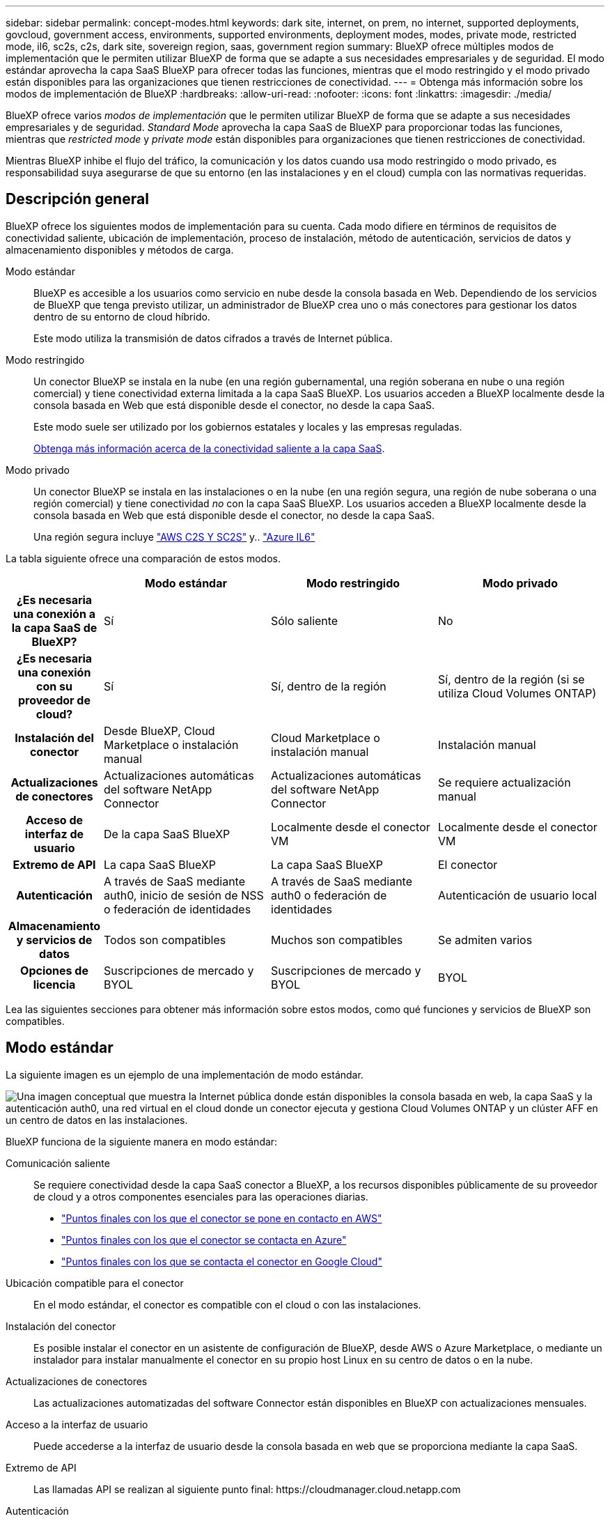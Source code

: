 ---
sidebar: sidebar 
permalink: concept-modes.html 
keywords: dark site, internet, on prem, no internet, supported deployments, govcloud, government access, environments, supported environments, deployment modes, modes, private mode, restricted mode, il6, sc2s, c2s, dark site, sovereign region, saas, government region 
summary: BlueXP ofrece múltiples modos de implementación que le permiten utilizar BlueXP de forma que se adapte a sus necesidades empresariales y de seguridad. El modo estándar aprovecha la capa SaaS BlueXP para ofrecer todas las funciones, mientras que el modo restringido y el modo privado están disponibles para las organizaciones que tienen restricciones de conectividad. 
---
= Obtenga más información sobre los modos de implementación de BlueXP
:hardbreaks:
:allow-uri-read: 
:nofooter: 
:icons: font
:linkattrs: 
:imagesdir: ./media/


[role="lead"]
BlueXP ofrece varios _modos de implementación_ que le permiten utilizar BlueXP de forma que se adapte a sus necesidades empresariales y de seguridad. _Standard Mode_ aprovecha la capa SaaS de BlueXP para proporcionar todas las funciones, mientras que _restricted mode_ y _private mode_ están disponibles para organizaciones que tienen restricciones de conectividad.

Mientras BlueXP inhibe el flujo del tráfico, la comunicación y los datos cuando usa modo restringido o modo privado, es responsabilidad suya asegurarse de que su entorno (en las instalaciones y en el cloud) cumpla con las normativas requeridas.



== Descripción general

BlueXP ofrece los siguientes modos de implementación para su cuenta. Cada modo difiere en términos de requisitos de conectividad saliente, ubicación de implementación, proceso de instalación, método de autenticación, servicios de datos y almacenamiento disponibles y métodos de carga.

Modo estándar:: BlueXP es accesible a los usuarios como servicio en nube desde la consola basada en Web. Dependiendo de los servicios de BlueXP que tenga previsto utilizar, un administrador de BlueXP crea uno o más conectores para gestionar los datos dentro de su entorno de cloud híbrido.
+
--
Este modo utiliza la transmisión de datos cifrados a través de Internet pública.

--
Modo restringido:: Un conector BlueXP se instala en la nube (en una región gubernamental, una región soberana en nube o una región comercial) y tiene conectividad externa limitada a la capa SaaS BlueXP. Los usuarios acceden a BlueXP localmente desde la consola basada en Web que está disponible desde el conector, no desde la capa SaaS.
+
--
Este modo suele ser utilizado por los gobiernos estatales y locales y las empresas reguladas.

<<Modo restringido,Obtenga más información acerca de la conectividad saliente a la capa SaaS>>.

--
Modo privado:: Un conector BlueXP se instala en las instalaciones o en la nube (en una región segura, una región de nube soberana o una región comercial) y tiene conectividad _no_ con la capa SaaS BlueXP. Los usuarios acceden a BlueXP localmente desde la consola basada en Web que está disponible desde el conector, no desde la capa SaaS.
+
--
Una región segura incluye https://aws.amazon.com/federal/us-intelligence-community/["AWS C2S Y SC2S"^] y.. https://learn.microsoft.com/en-us/azure/compliance/offerings/offering-dod-il6["Azure IL6"^]

--


La tabla siguiente ofrece una comparación de estos modos.

[cols="16h,28,28,28"]
|===
|  | Modo estándar | Modo restringido | Modo privado 


| ¿Es necesaria una conexión a la capa SaaS de BlueXP? | Sí | Sólo saliente | No 


| ¿Es necesaria una conexión con su proveedor de cloud? | Sí | Sí, dentro de la región | Sí, dentro de la región (si se utiliza Cloud Volumes ONTAP) 


| Instalación del conector | Desde BlueXP, Cloud Marketplace o instalación manual | Cloud Marketplace o instalación manual | Instalación manual 


| Actualizaciones de conectores | Actualizaciones automáticas del software NetApp Connector | Actualizaciones automáticas del software NetApp Connector | Se requiere actualización manual 


| Acceso de interfaz de usuario | De la capa SaaS BlueXP | Localmente desde el conector VM | Localmente desde el conector VM 


| Extremo de API | La capa SaaS BlueXP | La capa SaaS BlueXP | El conector 


| Autenticación | A través de SaaS mediante auth0, inicio de sesión de NSS o federación de identidades | A través de SaaS mediante auth0 o federación de identidades | Autenticación de usuario local 


| Almacenamiento y servicios de datos | Todos son compatibles | Muchos son compatibles | Se admiten varios 


| Opciones de licencia | Suscripciones de mercado y BYOL | Suscripciones de mercado y BYOL | BYOL 
|===
Lea las siguientes secciones para obtener más información sobre estos modos, como qué funciones y servicios de BlueXP son compatibles.



== Modo estándar

La siguiente imagen es un ejemplo de una implementación de modo estándar.

image:diagram-standard-mode.png["Una imagen conceptual que muestra la Internet pública donde están disponibles la consola basada en web, la capa SaaS y la autenticación auth0, una red virtual en el cloud donde un conector ejecuta y gestiona Cloud Volumes ONTAP y un clúster AFF en un centro de datos en las instalaciones."]

BlueXP funciona de la siguiente manera en modo estándar:

Comunicación saliente:: Se requiere conectividad desde la capa SaaS conector a BlueXP, a los recursos disponibles públicamente de su proveedor de cloud y a otros componentes esenciales para las operaciones diarias.
+
--
* link:task-set-up-networking-aws.html#endpoints-contacted-from-the-connector["Puntos finales con los que el conector se pone en contacto en AWS"]
* link:task-set-up-networking-azure.html#endpoints-contacted-from-the-connector["Puntos finales con los que el conector se contacta en Azure"]
* link:task-set-up-networking-google.html#endpoints-contacted-from-the-connector["Puntos finales con los que se contacta el conector en Google Cloud"]


--
Ubicación compatible para el conector:: En el modo estándar, el conector es compatible con el cloud o con las instalaciones.
Instalación del conector:: Es posible instalar el conector en un asistente de configuración de BlueXP, desde AWS o Azure Marketplace, o mediante un instalador para instalar manualmente el conector en su propio host Linux en su centro de datos o en la nube.
Actualizaciones de conectores:: Las actualizaciones automatizadas del software Connector están disponibles en BlueXP con actualizaciones mensuales.
Acceso a la interfaz de usuario:: Puede accederse a la interfaz de usuario desde la consola basada en web que se proporciona mediante la capa SaaS.
Extremo de API:: Las llamadas API se realizan al siguiente punto final: \https://cloudmanager.cloud.netapp.com
Autenticación:: La autenticación se proporciona a través del servicio cloud de BlueXP mediante auth0 o a través de inicios de sesión del sitio de soporte de NetApp (NSS). la federación de identidades está disponible.
Servicios compatibles con BlueXP:: Todos los servicios de BlueXP están disponibles para los usuarios.
Opciones de licencias compatibles:: Las suscripciones a Marketplace y BYOL son compatibles con el modo estándar; sin embargo, las opciones de licencia admitidas dependen del servicio BlueXP que esté utilizando. Consulte la documentación de cada servicio para obtener más información sobre las opciones de licencia disponibles.
Cómo comenzar con el modo estándar:: Vaya a la https://console.bluexp.netapp.com["Consola BlueXP basada en Web"^] y regístrese.
+
--
link:task-quick-start-standard-mode.html["Aprenda cómo empezar a utilizar el modo estándar"].

--




== Modo restringido

La siguiente imagen es un ejemplo de implementación de modo restringido.

image:diagram-restricted-mode.png["Una imagen conceptual que muestra la Internet pública donde están disponibles la capa SaaS y la autenticación auth0, una red virtual en el cloud donde se ejecuta un conector y proporciona acceso a la consola basada en web y gestiona Cloud Volumes ONTAP y un clúster de AFF en un centro de datos local."]

BlueXP funciona de la siguiente manera en modo restringido:

Comunicación saliente:: Se requiere conectividad saliente desde el conector hasta la capa SaaS BlueXP para utilizar servicios de datos BlueXP, para habilitar actualizaciones de software automáticas del conector, para utilizar autenticación basada en auth0 y para enviar metadatos con fines de carga (nombre de VM de almacenamiento, capacidad asignada y UUID de volumen, tipo e IOPS).
+
--
La capa SaaS BlueXP no inicia la comunicación al conector. Toda la comunicación la inicia el conector, que puede extraer o insertar datos de o a la capa SaaS según sea necesario.

También es necesario establecer una conexión con recursos de proveedor de cloud desde la región.

--
Ubicación compatible para el conector:: En el modo restringido, el conector es compatible con la nube: En una región gubernamental, soberana o comercial.
Instalación del conector:: Es posible instalar el conector en AWS o Azure Marketplace o una instalación manual en su propio host Linux.
Actualizaciones de conectores:: Las actualizaciones automatizadas del software Connector están disponibles en BlueXP con actualizaciones mensuales.
Acceso a la interfaz de usuario:: Puede accederse a la interfaz de usuario desde el conector que ha implementado en su región de cloud.
Extremo de API:: Las llamadas API se realizan al siguiente punto final: \https://cloudmanager.cloud.netapp.com
Autenticación:: La autenticación se proporciona a través del servicio en la nube de BlueXP con auth0. la federación de identidades también está disponible.
Servicios compatibles con BlueXP:: BlueXP admite los siguientes servicios de almacenamiento y datos con modo restringido:
+
--
[cols="2*"]
|===
| Servicios compatibles | Notas 


| Amazon FSX para ONTAP | Soporte completo 


| Azure NetApp Files | Soporte completo 


| Backup y recuperación | Se admite en regiones gubernamentales y regiones comerciales con modo restringido. No se admite en regiones soberanas con modo restringido. Las siguientes funciones no son compatibles: Aplicaciones, máquinas virtuales y Kubernetes. 


| Clasificación  a| 
Compatible en regiones gubernamentales con modo restringido. No se admite en regiones comerciales o en regiones soberanas con modo restringido.

Se aplican las siguientes limitaciones:

* Las cuentas de OneDrive, cuentas de SharePoint y cuentas de Google Drive no se pueden analizar.
* La funcionalidad de etiqueta de Microsoft Azure Information Protection (AIP) no se puede integrar.




| Cloud Volumes ONTAP | Soporte completo 


| Cartera digital | Puede utilizar la cartera digital con las opciones de licencia admitidas que se indican a continuación para el modo restringido. 


| Clústeres de ONTAP en las instalaciones | Se admiten tanto la detección con un conector como la detección sin un conector (detección directa). Cuando detecta un clúster en las instalaciones con un conector, la vista avanzada (System Manager) no es compatible. 


| Replicación | Compatible en regiones gubernamentales con modo restringido. No se admite en regiones comerciales o en regiones soberanas con modo restringido. 
|===
--
Opciones de licencias compatibles:: Las siguientes opciones de licencia son compatibles con el modo restringido:
+
--
* Suscripciones al mercado (contratos por horas y anuales)
+
Tenga en cuenta lo siguiente:

+
** Para Cloud Volumes ONTAP, solo es compatible con las licencias basadas en capacidad.
** En Azure, los contratos anuales no son compatibles con las regiones gubernamentales.


* BYOL
+
Para Cloud Volumes ONTAP, tanto las licencias basadas en capacidad como las basadas en nodos son compatibles con BYOL.



--
Cómo comenzar con el modo restringido:: Debe habilitar el modo restringido al crear su cuenta de BlueXP.
+
--
Si aún no tiene una cuenta, se le pedirá que cree su cuenta y habilite el modo restringido cuando inicie sesión en BlueXP por primera vez desde un conector que instaló manualmente o que creó desde el mercado de su proveedor de la nube.

Si ya tiene una cuenta y desea crear otra, debe utilizar la API de soporte.

Tenga en cuenta que no puede cambiar la configuración de modo restringido después de que BlueXP cree la cuenta. No se puede activar el modo restringido más adelante y no se puede desactivar más adelante. Se debe establecer en el momento de crear la cuenta.

* link:task-quick-start-restricted-mode.html["Aprenda a empezar a utilizar el modo restringido"].
* link:task-create-account.html["Aprenda a crear una cuenta de BlueXP adicional"].


--




== Modo privado

En modo privado, puede instalar un conector en las instalaciones o en el cloud y, a continuación, utilizar BlueXP para gestionar los datos en su cloud híbrido. No hay conectividad con la capa SaaS BlueXP.

En la siguiente imagen, se muestra un ejemplo de puesta en marcha en modo privado en la que se instala el conector en el cloud y se gestiona tanto Cloud Volumes ONTAP como un clúster ONTAP en las instalaciones.

image:diagram-private-mode-cloud.png["Una imagen conceptual que muestra una red virtual en la nube donde un conector se ejecuta y proporciona acceso a la consola basada en web y gestiona Cloud Volumes ONTAP y un clúster de AFF en un centro de datos en las instalaciones."]

Mientras tanto, la segunda imagen muestra un ejemplo de implementación de modo privado en la que el conector está instalado en las instalaciones, administra un clúster ONTAP en las instalaciones y proporciona acceso a servicios de datos BlueXP compatibles.

image:diagram-private-mode-onprem.png["Una imagen conceptual que muestra un centro de datos en las instalaciones en el que se ejecuta un conector y que proporciona acceso a la consola basada en web, a los servicios de datos de BlueXP y gestiona un clúster de AFF en un centro de datos en las instalaciones."]

BlueXP funciona de la siguiente manera en modo privado:

Comunicación saliente:: No se requiere conectividad saliente. Todos los paquetes, dependencias y componentes esenciales se empaquetan con el conector y se sirven desde la máquina local. La conectividad con los recursos disponibles públicamente de su proveedor de cloud es obligatoria únicamente si se pone en marcha Cloud Volumes ONTAP.
Ubicación compatible para el conector:: En modo privado, el conector es compatible con el cloud o el entorno local.
Instalación del conector:: Las instalaciones manuales del conector son compatibles con su propio host Linux, tanto en el cloud como en las instalaciones.
Actualizaciones de conectores:: Debe actualizar el software del conector manualmente. El software del conector se publica en el sitio de soporte de NetApp a intervalos no definidos.
Acceso a la interfaz de usuario:: Puede accederse a la interfaz de usuario desde el conector que ha implementado en su región de cloud o en sus instalaciones.
Extremo de API:: Se realizan llamadas API a la máquina virtual Connector.
Autenticación:: La autenticación se proporciona mediante la gestión y el acceso de usuarios locales. La autenticación no se proporciona a través del servicio en la nube de BlueXP.
Servicios de BlueXP compatibles en las implementaciones de cloud:: BlueXP admite los siguientes servicios de almacenamiento y datos con modo privado cuando el conector está instalado en la nube:
+
--
[cols="2*"]
|===
| Servicios compatibles | Notas 


| Backup y recuperación | Compatible con regiones comerciales de AWS y Azure. No es compatible con Google Cloud ni en https://aws.amazon.com/federal/us-intelligence-community/["AWS C2S/SC2S"^] o. https://learn.microsoft.com/en-us/azure/compliance/offerings/offering-dod-il6["Azure IL6"^] 


| Cloud Volumes ONTAP | Como no hay acceso a Internet, las siguientes funciones no están disponibles: Actualizaciones de software automatizadas, AutoSupport e información de costes de AWS. 


| Cartera digital | Puede utilizar la cartera digital con las opciones de licencia admitidas que se indican a continuación para el modo privado. 


| Clústeres de ONTAP en las instalaciones | Requiere conectividad desde el cloud (donde está instalado el conector) al entorno local. No se admite la detección sin conector (detección directa). 
|===
--
Servicios de BlueXP compatibles en implementaciones locales:: BlueXP admite los siguientes servicios de almacenamiento y datos con modo privado cuando el conector está instalado en sus instalaciones:
+
--
[cols="2*"]
|===
| Servicios compatibles | Notas 


| Backup y recuperación | Solo se admiten los backups y restauraciones de volúmenes ONTAP en las instalaciones en sistemas StorageGRID.https://docs.netapp.com/us-en/cloud-manager-backup-restore/task-backup-onprem-private-cloud.html["Descubra cómo realizar backups de datos de ONTAP en las instalaciones en StorageGRID"^] 


| Clasificación  a| 
* Las únicas fuentes de datos admitidas son las que se pueden detectar localmente.
+
https://docs.netapp.com/us-en/cloud-manager-data-sense/task-deploy-compliance-dark-site.html#supported-data-sources["Ver las fuentes que puede descubrir localmente"^]

* Las funciones que requieren acceso saliente a Internet no son compatibles.
+
https://docs.netapp.com/us-en/cloud-manager-data-sense/task-deploy-compliance-dark-site.html#limitations["Vea las limitaciones de la función"^]





| Cartera digital | Puede utilizar la cartera digital con las opciones de licencia admitidas que se indican a continuación para el modo privado. 


| Clústeres de ONTAP en las instalaciones | No se admite la detección sin conector (detección directa). 


| Replicación | Soporte completo 
|===
--
Opciones de licencias compatibles:: Solo BYOL es compatible con el modo privado.
+
--
Para BYOL de Cloud Volumes ONTAP, solo las licencias basadas en nodos son compatibles. No se admite la gestión de licencias basadas en capacidad. Como no hay disponible una conexión a Internet de salida, deberá cargar manualmente el archivo de licencia de Cloud Volumes ONTAP en la cartera digital de BlueXP.

https://docs.netapp.com/us-en/cloud-manager-cloud-volumes-ontap/task-manage-node-licenses.html#add-unassigned-licenses["Descubre cómo añadir licencias a la cartera digital de BlueXP"^]

--
Cómo comenzar con el modo privado:: Para acceder al modo privado, descargue el instalador "sin conexión" del sitio de soporte de NetApp.
+
--
link:task-quick-start-private-mode.html["Aprenda cómo empezar a utilizar el modo privado"].

--




== Comparación de servicios y características

La tabla siguiente puede ayudarle a identificar rápidamente qué servicios y funciones de BlueXP son compatibles con el modo restringido y el modo privado.

Tenga en cuenta que algunos servicios pueden ser compatibles con limitaciones. Para obtener más información sobre cómo se admiten estos servicios con el modo restringido y el modo privado, consulte las secciones anteriores.

[cols="19,27,27,27"]
|===
| Área de producto | Servicio o característica BlueXP | Modo restringido | Modo privado 


.11+| *Entornos de trabajo* | Amazon FSX para ONTAP | Sí | No 


| Amazon S3 | No | No 


| Azure Blob | No | No 


| Azure NetApp Files | Sí | No 


| Cloud Volumes ONTAP | Sí | Sí 


| Cloud Volumes Service para Google Cloud | No | No 


| Google Cloud Storage | No | No 


| Clústeres de Kubernetes | No | No 


| Clústeres de ONTAP en las instalaciones | Sí | Sí 


| E-Series | No | No 


| StorageGRID | No | No 


.13+| *Servicios* | Backup y recuperación | Sí | Sí 


| Clasificación | Sí | Sí 


| Operaciones de cloud | No | No 


| Copiar y sincronizar | No | No 


| Asesor digital | No | No 


| Cartera digital | Sí | Sí 


| Eficiencia económica | No | No 


| Almacenamiento en caché en el edge | No | No 


| Resiliencia operativa | No | No 


| Protección contra ransomware | No | No 


| Reparación | No | No 


| Replicación | Sí | Sí 


| Organización en niveles | No | No 


.4+| * Características* | Credenciales | Sí | Sí 


| Cuentas de NSS | Sí | No 


| Notificaciones | Sí | No 


| Línea de tiempo | Sí | Sí 
|===